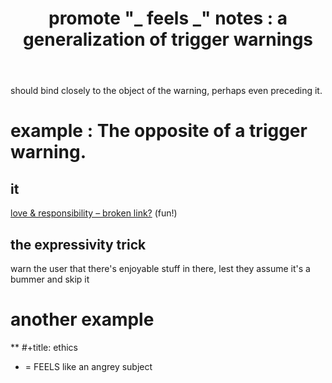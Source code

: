 :PROPERTIES:
:ID:       2a1c0d5e-81ac-46a8-a349-f3715428ac4e
:END:
#+title: promote "_ feels _" notes : a generalization of trigger warnings
should bind closely to the object of the warning,
perhaps even preceding it.
* example : The opposite of a trigger warning.
** it
   [[:id:a55842c2-536e-4581-b04b-026715e646d1][love & responsibility -- broken link?]] (fun!)
** the expressivity trick
   warn the user that there's enjoyable stuff in there,
   lest they assume it's a bummer and skip it
* another example
  ** #+title: ethics
  * = FEELS like an angrey subject
